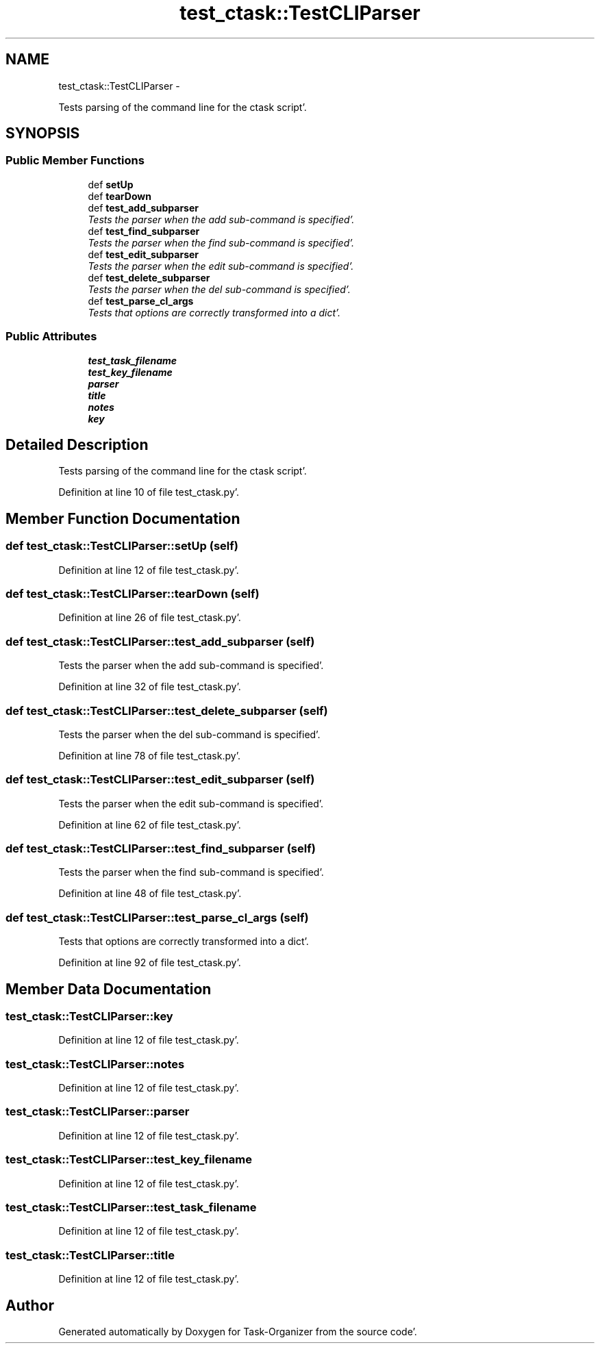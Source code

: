 .TH "test_ctask::TestCLIParser" 3 "Tue Sep 27 2011" "Task-Organizer" \" -*- nroff -*-
.ad l
.nh
.SH NAME
test_ctask::TestCLIParser \- 
.PP
Tests parsing of the command line for the ctask script'\&.  

.SH SYNOPSIS
.br
.PP
.SS "Public Member Functions"

.in +1c
.ti -1c
.RI "def \fBsetUp\fP"
.br
.ti -1c
.RI "def \fBtearDown\fP"
.br
.ti -1c
.RI "def \fBtest_add_subparser\fP"
.br
.RI "\fITests the parser when the add sub-command is specified'\&. \fP"
.ti -1c
.RI "def \fBtest_find_subparser\fP"
.br
.RI "\fITests the parser when the find sub-command is specified'\&. \fP"
.ti -1c
.RI "def \fBtest_edit_subparser\fP"
.br
.RI "\fITests the parser when the edit sub-command is specified'\&. \fP"
.ti -1c
.RI "def \fBtest_delete_subparser\fP"
.br
.RI "\fITests the parser when the del sub-command is specified'\&. \fP"
.ti -1c
.RI "def \fBtest_parse_cl_args\fP"
.br
.RI "\fITests that options are correctly transformed into a dict'\&. \fP"
.in -1c
.SS "Public Attributes"

.in +1c
.ti -1c
.RI "\fBtest_task_filename\fP"
.br
.ti -1c
.RI "\fBtest_key_filename\fP"
.br
.ti -1c
.RI "\fBparser\fP"
.br
.ti -1c
.RI "\fBtitle\fP"
.br
.ti -1c
.RI "\fBnotes\fP"
.br
.ti -1c
.RI "\fBkey\fP"
.br
.in -1c
.SH "Detailed Description"
.PP 
Tests parsing of the command line for the ctask script'\&. 


.PP
Definition at line 10 of file test_ctask\&.py'\&.
.SH "Member Function Documentation"
.PP 
.SS "def test_ctask::TestCLIParser::setUp (self)"
.PP
Definition at line 12 of file test_ctask\&.py'\&.
.SS "def test_ctask::TestCLIParser::tearDown (self)"
.PP
Definition at line 26 of file test_ctask\&.py'\&.
.SS "def test_ctask::TestCLIParser::test_add_subparser (self)"
.PP
Tests the parser when the add sub-command is specified'\&. 
.PP
Definition at line 32 of file test_ctask\&.py'\&.
.SS "def test_ctask::TestCLIParser::test_delete_subparser (self)"
.PP
Tests the parser when the del sub-command is specified'\&. 
.PP
Definition at line 78 of file test_ctask\&.py'\&.
.SS "def test_ctask::TestCLIParser::test_edit_subparser (self)"
.PP
Tests the parser when the edit sub-command is specified'\&. 
.PP
Definition at line 62 of file test_ctask\&.py'\&.
.SS "def test_ctask::TestCLIParser::test_find_subparser (self)"
.PP
Tests the parser when the find sub-command is specified'\&. 
.PP
Definition at line 48 of file test_ctask\&.py'\&.
.SS "def test_ctask::TestCLIParser::test_parse_cl_args (self)"
.PP
Tests that options are correctly transformed into a dict'\&. 
.PP
Definition at line 92 of file test_ctask\&.py'\&.
.SH "Member Data Documentation"
.PP 
.SS "\fBtest_ctask::TestCLIParser::key\fP"
.PP
Definition at line 12 of file test_ctask\&.py'\&.
.SS "\fBtest_ctask::TestCLIParser::notes\fP"
.PP
Definition at line 12 of file test_ctask\&.py'\&.
.SS "\fBtest_ctask::TestCLIParser::parser\fP"
.PP
Definition at line 12 of file test_ctask\&.py'\&.
.SS "\fBtest_ctask::TestCLIParser::test_key_filename\fP"
.PP
Definition at line 12 of file test_ctask\&.py'\&.
.SS "\fBtest_ctask::TestCLIParser::test_task_filename\fP"
.PP
Definition at line 12 of file test_ctask\&.py'\&.
.SS "\fBtest_ctask::TestCLIParser::title\fP"
.PP
Definition at line 12 of file test_ctask\&.py'\&.

.SH "Author"
.PP 
Generated automatically by Doxygen for Task-Organizer from the source code'\&.
